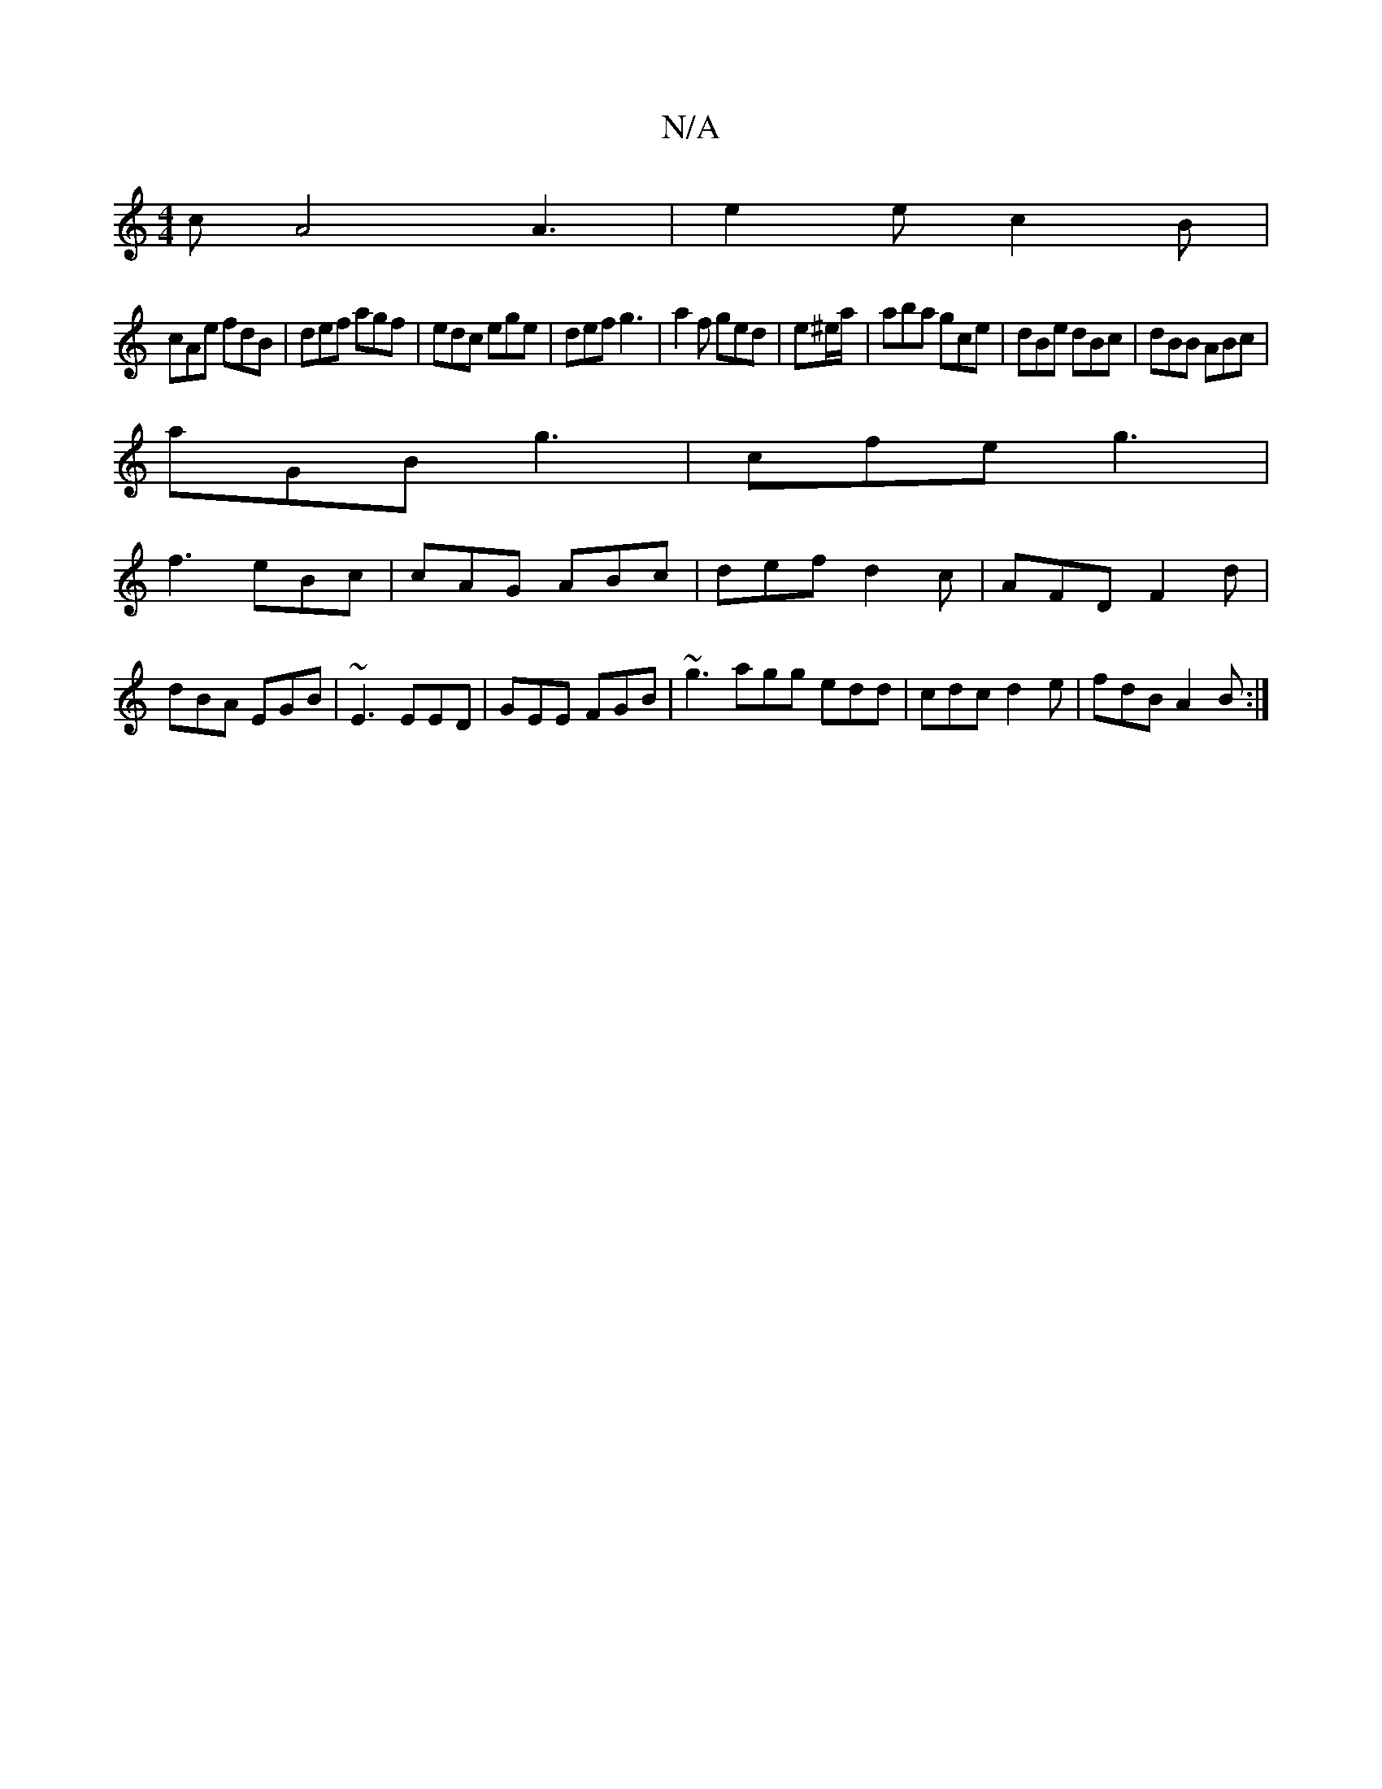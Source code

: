 X:1
T:N/A
M:4/4
R:N/A
K:Cmajor
c A4 A3|e2e c2B|
cAe fdB|def agf|edc ege|def g3|a2f ged|e^e/a/|aba gce|dBe dBc|dBB ABc|
aGB g3|cfe g3|
f3 eBc|cAG ABc|def d2c|AFD F2d|dBA EGB|~E3 EED|GEE FGB|~g3 agg edd|cdc d2e|fdB A2B:|

|:GFG EAA|B